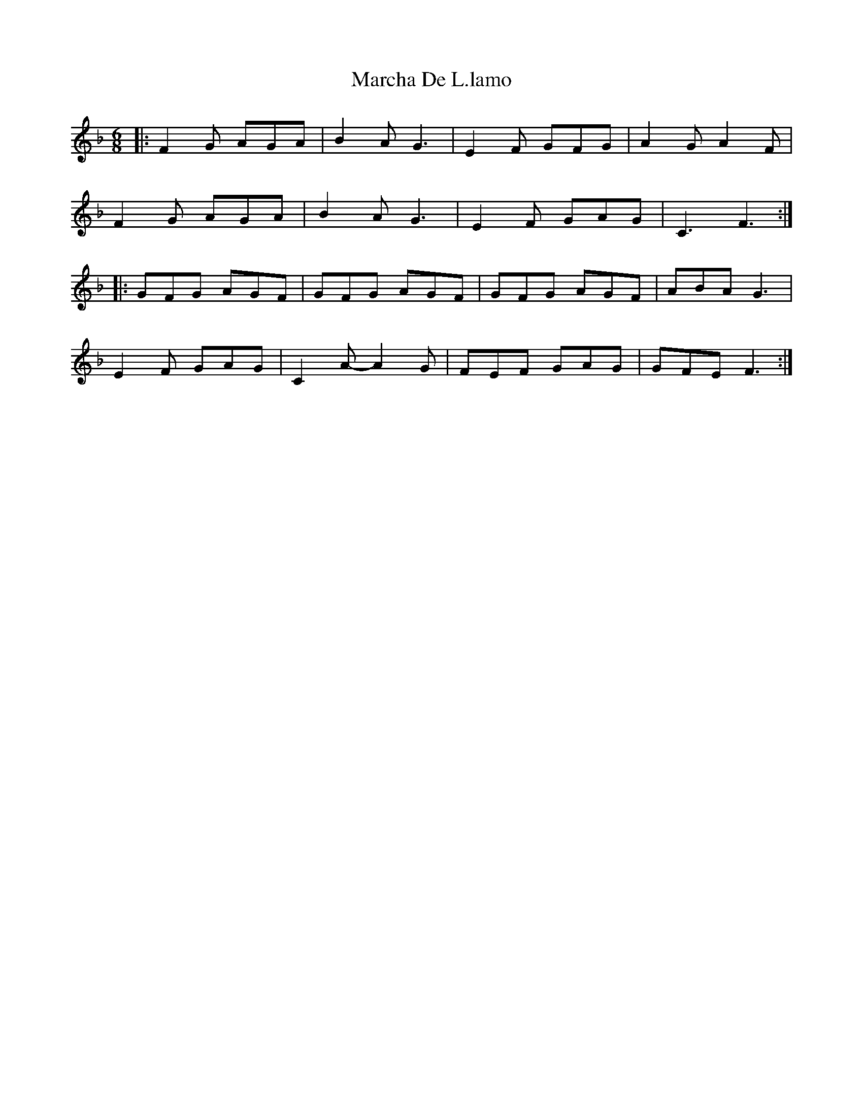 X: 25436
T: Marcha De L.lamo
R: march
M: 
K: Fmajor
M:6/8
|:F2G AGA|B2A G3|E2F GFG|A2G A2F|
F2G AGA|B2A G3|E2F GAG|C3 F3:|
|:GFG AGF|GFG AGF|GFG AGF|ABA G3|
E2F GAG|C2A- A2G|FEF GAG|GFE F3:|

